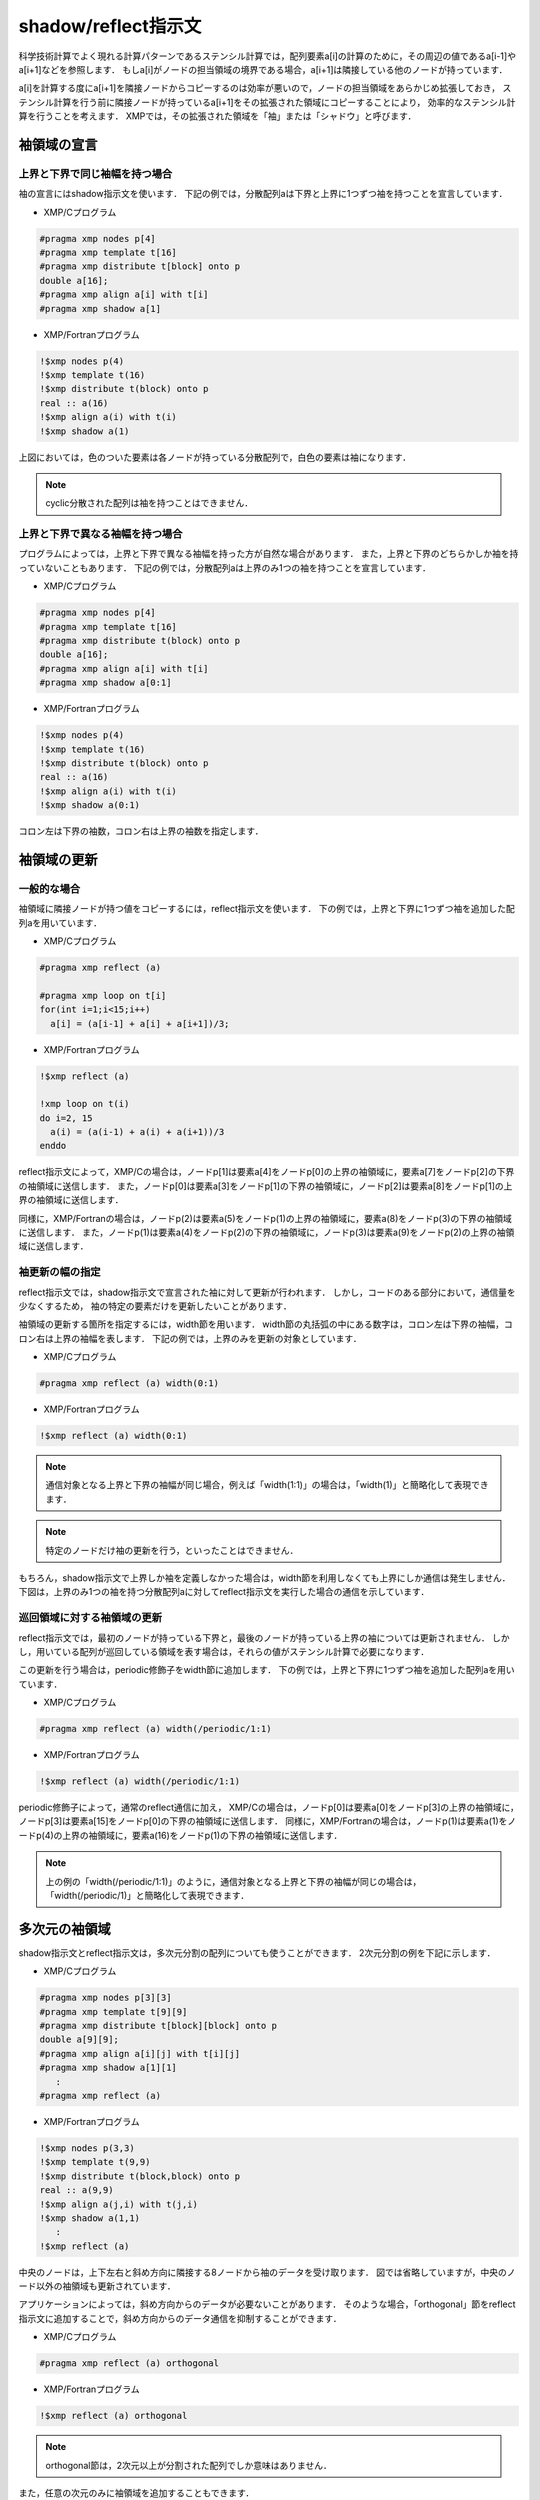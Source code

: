 ============================
shadow/reflect指示文
============================

科学技術計算でよく現れる計算パターンであるステンシル計算では，配列要素a[i]の計算のために，その周辺の値であるa[i-1]やa[i+1]などを参照します．
もしa[i]がノードの担当領域の境界である場合，a[i+1]は隣接している他のノードが持っています．

a[i]を計算する度にa[i+1]を隣接ノードからコピーするのは効率が悪いので，ノードの担当領域をあらかじめ拡張しておき，
ステンシル計算を行う前に隣接ノードが持っているa[i+1]をその拡張された領域にコピーすることにより，
効率的なステンシル計算を行うことを考えます．
XMPでは，その拡張された領域を「袖」または「シャドウ」と呼びます．

袖領域の宣言
-------------------------------------------------------

上界と下界で同じ袖幅を持つ場合
^^^^^^^^^^^^^^^^^^^^^^^^^^^^^^^^

袖の宣言にはshadow指示文を使います．
下記の例では，分散配列aは下界と上界に1つずつ袖を持つことを宣言しています．

* XMP/Cプログラム

.. code-block:: C

   #pragma xmp nodes p[4]
   #pragma xmp template t[16]
   #pragma xmp distribute t[block] onto p
   double a[16];
   #pragma xmp align a[i] with t[i]
   #pragma xmp shadow a[1]

* XMP/Fortranプログラム

.. code-block:: Fortran

   !$xmp nodes p(4)
   !$xmp template t(16)
   !$xmp distribute t(block) onto p
   real :: a(16)
   !$xmp align a(i) with t(i)
   !$xmp shadow a(1)

.. image:: ../img/shadow_reflect/shadow.png

上図においては，色のついた要素は各ノードが持っている分散配列で，白色の要素は袖になります．

.. note::
   cyclic分散された配列は袖を持つことはできません．

上界と下界で異なる袖幅を持つ場合
^^^^^^^^^^^^^^^^^^^^^^^^^^^^^^^^^^

プログラムによっては，上界と下界で異なる袖幅を持った方が自然な場合があります．
また，上界と下界のどちらかしか袖を持っていないこともあります．
下記の例では，分散配列aは上界のみ1つの袖を持つことを宣言しています．

* XMP/Cプログラム

.. code-block:: C

   #pragma xmp nodes p[4]
   #pragma xmp template t[16]
   #pragma xmp distribute t(block) onto p
   double a[16];
   #pragma xmp align a[i] with t[i]
   #pragma xmp shadow a[0:1]

* XMP/Fortranプログラム

.. code-block:: Fortran

   !$xmp nodes p(4)
   !$xmp template t(16)
   !$xmp distribute t(block) onto p
   real :: a(16)
   !$xmp align a(i) with t(i)
   !$xmp shadow a(0:1)

.. image:: ../img/shadow_reflect/shadow_uneven.png

コロン左は下界の袖数，コロン右は上界の袖数を指定します．

袖領域の更新
-------------------------------------------------------

一般的な場合
^^^^^^^^^^^^^^^^^^^^^^^^^^^^^
袖領域に隣接ノードが持つ値をコピーするには，reflect指示文を使います．
下の例では，上界と下界に1つずつ袖を追加した配列aを用いています．

* XMP/Cプログラム

.. code-block:: C

   #pragma xmp reflect (a)

   #pragma xmp loop on t[i]
   for(int i=1;i<15;i++)
     a[i] = (a[i-1] + a[i] + a[i+1])/3;
   
* XMP/Fortranプログラム

.. code-block:: Fortran

   !$xmp reflect (a)
   
   !xmp loop on t(i)
   do i=2, 15
     a(i) = (a(i-1) + a(i) + a(i+1))/3
   enddo

.. image:: ../img/shadow_reflect/reflect.png

reflect指示文によって，XMP/Cの場合は，ノードp[1]は要素a[4]をノードp[0]の上界の袖領域に，要素a[7]をノードp[2]の下界の袖領域に送信します．
また，ノードp[0]は要素a[3]をノードp[1]の下界の袖領域に，ノードp[2]は要素a[8]をノードp[1]の上界の袖領域に送信します．

同様に，XMP/Fortranの場合は，ノードp(2)は要素a(5)をノードp(1)の上界の袖領域に，要素a(8)をノードp(3)の下界の袖領域に送信します．
また，ノードp(1)は要素a(4)をノードp(2)の下界の袖領域に，ノードp(3)は要素a(9)をノードp(2)の上界の袖領域に送信します．

袖更新の幅の指定
^^^^^^^^^^^^^^^^^^^^^^
reflect指示文では，shadow指示文で宣言された袖に対して更新が行われます．
しかし，コードのある部分において，通信量を少なくするため，
袖の特定の要素だけを更新したいことがあります．

袖領域の更新する箇所を指定するには，width節を用います．
width節の丸括弧の中にある数字は，コロン左は下界の袖幅，コロン右は上界の袖幅を表します．
下記の例では，上界のみを更新の対象としています．

* XMP/Cプログラム

.. code-block:: C

   #pragma xmp reflect (a) width(0:1)

* XMP/Fortranプログラム

.. code-block:: Fortran

   !$xmp reflect (a) width(0:1)

.. image:: ../img/shadow_reflect/reflect_width.png

.. note::

   通信対象となる上界と下界の袖幅が同じ場合，例えば「width(1:1)」の場合は，「width(1)」と簡略化して表現できます．

.. note::

   特定のノードだけ袖の更新を行う，といったことはできません．

もちろん，shadow指示文で上界しか袖を定義しなかった場合は，width節を利用しなくても上界にしか通信は発生しません．
下図は，上界のみ1つの袖を持つ分散配列aに対してreflect指示文を実行した場合の通信を示しています．

.. image:: ../img/shadow_reflect/reflect_uneven.png

巡回領域に対する袖領域の更新
^^^^^^^^^^^^^^^^^^^^^^^^^^^^^^^^^

reflect指示文では，最初のノードが持っている下界と，最後のノードが持っている上界の袖については更新されません．
しかし，用いている配列が巡回している領域を表す場合は，それらの値がステンシル計算で必要になります．

この更新を行う場合は，periodic修飾子をwidth節に追加します．
下の例では，上界と下界に1つずつ袖を追加した配列aを用いています．

* XMP/Cプログラム

.. code-block:: C

   #pragma xmp reflect (a) width(/periodic/1:1)

* XMP/Fortranプログラム

.. code-block:: Fortran

   !$xmp reflect (a) width(/periodic/1:1)

.. image:: ../img/shadow_reflect/reflect_periodic.png

periodic修飾子によって，通常のreflect通信に加え，
XMP/Cの場合は，ノードp[0]は要素a[0]をノードp[3]の上界の袖領域に，ノードp[3]は要素a[15]をノードp[0]の下界の袖領域に送信します．
同様に，XMP/Fortranの場合は，ノードp(1)は要素a(1)をノードp(4)の上界の袖領域に，要素a(16)をノードp(1)の下界の袖領域に送信します．

.. note::

   上の例の「width(/periodic/1:1)」のように，通信対象となる上界と下界の袖幅が同じの場合は，「width(/periodic/1)」と簡略化して表現できます．

多次元の袖領域
-----------------------------

shadow指示文とreflect指示文は，多次元分割の配列についても使うことができます．
2次元分割の例を下記に示します．

* XMP/Cプログラム

.. code-block:: C

   #pragma xmp nodes p[3][3]
   #pragma xmp template t[9][9]
   #pragma xmp distribute t[block][block] onto p
   double a[9][9];
   #pragma xmp align a[i][j] with t[i][j]
   #pragma xmp shadow a[1][1]
      :
   #pragma xmp reflect (a)

* XMP/Fortranプログラム

.. code-block:: Fortran

   !$xmp nodes p(3,3)
   !$xmp template t(9,9)
   !$xmp distribute t(block,block) onto p
   real :: a(9,9)
   !$xmp align a(j,i) with t(j,i)
   !$xmp shadow a(1,1)
      :
   !$xmp reflect (a)

.. image:: ../img/shadow_reflect/multi.png

中央のノードは，上下左右と斜め方向に隣接する8ノードから袖のデータを受け取ります．
図では省略していますが，中央のノード以外の袖領域も更新されています．

アプリケーションによっては，斜め方向からのデータが必要ないことがあります．
そのような場合，「orthogonal」節をreflect指示文に追加することで，斜め方向からのデータ通信を抑制することができます．

* XMP/Cプログラム

.. code-block:: C

   #pragma xmp reflect (a) orthogonal

* XMP/Fortranプログラム

.. code-block:: Fortran

   !$xmp reflect (a) orthogonal

.. image:: ../img/shadow_reflect/multi_orthogonal.png

.. note::

   orthogonal節は，2次元以上が分割された配列でしか意味はありません．

また，任意の次元のみに袖領域を追加することもできます．

* XMP/Cプログラム

.. code-block:: C

  #pragma xmp nodes p[3]
  #pragma xmp template t[9]
  #pragma xmp distribute t[block] onto p
  double a[9][9];
  #pragma xmp align a[i][*] with t[i]
  #pragma xmp shadow a[1][0]
    :
  #pragma xmp reflect (a)

* XMP/Fortranプログラム

.. code-block:: Fortran

  !$xmp nodes p[3]
  !$xmp template t[9]
  !$xmp distribute t[block] onto p
  real :: a(9,9)
  !$xmp align a(*,i) with t(i)
  !$xmp shadow a(0,1)
    :
  !$xmp reflect (a)

.. image:: ../img/shadow_reflect/1of2.png

shadow指示文で指定する配列で分散していない次元には0と記述します．

